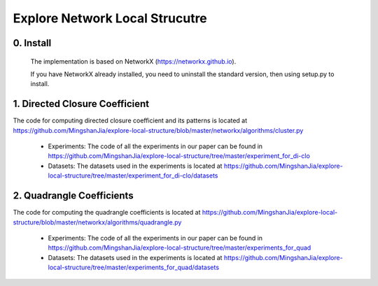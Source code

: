 Explore Network Local Strucutre
========


0. Install
-----------------------------
    The implementation is based on NetworkX (https://networkx.github.io).
    
    If you have NetworkX already installed,  you need to uninstall the standard version, then using setup.py to install.


1. Directed Closure Coefficient
------------------------------
The code for computing directed closure coefficient and its patterns is located at https://github.com/MingshanJia/explore-local-structure/blob/master/networkx/algorithms/cluster.py

    - Experiments: The code of all the experiments in our paper can be found in https://github.com/MingshanJia/explore-local-structure/tree/master/experiment_for_di-clo
    - Datasets: The datasets used in the experiments is located at https://github.com/MingshanJia/explore-local-structure/tree/master/experiment_for_di-clo/datasets



2. Quadrangle Coefficients
-----------------------
The code for computing the quadrangle coefficients is located at https://github.com/MingshanJia/explore-local-structure/blob/master/networkx/algorithms/quadrangle.py

    
    - Experiments: The code of all the experiments in our paper can be found in https://github.com/MingshanJia/explore-local-structure/tree/master/experiments_for_quad
    - Datasets: The datasets used in the experiments is located at https://github.com/MingshanJia/explore-local-structure/tree/master/experiments_for_quad/datasets

